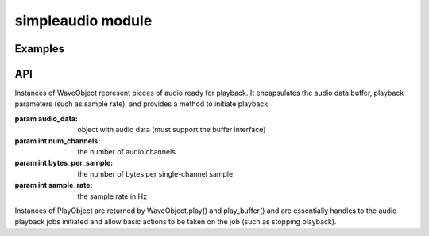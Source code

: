 simpleaudio module
==================

Examples
--------

API
---

.. class:: WaveObject(audio_data, num_channels=2, bytes_per_sample=2, sample_rate=44100)

   Instances of WaveObject represent pieces of audio ready for playback. 
   It encapsulates the audio data buffer, playback parameters (such as sample rate), 
   and provides a method to initiate playback. 

   :param audio_data: object with audio data (must support the buffer interface)
   :param int num_channels: the number of audio channels
   :param int bytes_per_sample: the number of bytes per single-channel sample
   :param int sample_rate: the sample rate in Hz

   .. method:: play()
   
      Starts playback of the audio
      
      :rtype: :rtype: a PlayObject instance for the playback job

   .. classmethod:: from_wave_file(wave_file)
   
      Creates a WaveObject from a wave file on disk.
   
      :param str wave_file: a path to a wave file
   
   .. classmethod:: from_wave_read(wave_read)
   
      Creates a WaveObject from a wave_read object as returned by 
      wave.open(). 

      :param wave_file: a wave_read object

.. class:: PlayObject

   Instances of PlayObject are returned by WaveObject.play() and play_buffer()
   and are essentially handles to the audio playback jobs initiated and allow 
   basic actions to be taken on the job (such as stopping playback).

   .. method:: stop()

      Stops the playback job.

   .. method:: is_playing()

      Returns a True if the playback job is still running or
      False if it has finished.
      
      :rtype: bool

   .. method:: wait_done()

      Waits for the playback thread to finish before returning.

.. function:: stop_all()

   Stop all currently playing audio.

.. function:: play_buffer(audio_data, num_channels, bytes_per_sample, sample_rate):

   Start playback of audio data from an object supporting the buffer 
   interface and with the given playback parameters.

   :param audio_data: object with audio data (must support the buffer interface)
   :param int num_channels: the number of audio channels
   :param int bytes_per_sample: the number of bytes per single-channel sample
   :param int sample_rate: the sample rate in Hz
   :rtype: a PlayObject instance for the playback job